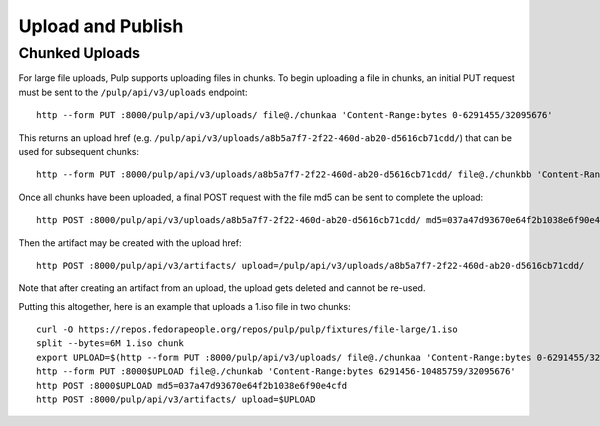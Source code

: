Upload and Publish
==================

Chunked Uploads
---------------

For large file uploads, Pulp supports uploading files in chunks. To begin uploading a file in
chunks, an initial PUT request must be sent to the ``/pulp/api/v3/uploads`` endpoint::

    http --form PUT :8000/pulp/api/v3/uploads/ file@./chunkaa 'Content-Range:bytes 0-6291455/32095676'

This returns an upload href (e.g. ``/pulp/api/v3/uploads/a8b5a7f7-2f22-460d-ab20-d5616cb71cdd/``) that can
be used for subsequent chunks::

    http --form PUT :8000/pulp/api/v3/uploads/a8b5a7f7-2f22-460d-ab20-d5616cb71cdd/ file@./chunkbb 'Content-Range:bytes 6291456-10485759/32095676'

Once all chunks have been uploaded, a final POST request with the file md5 can be sent to complete the
upload::

    http POST :8000/pulp/api/v3/uploads/a8b5a7f7-2f22-460d-ab20-d5616cb71cdd/ md5=037a47d93670e64f2b1038e6f90e4cfd

Then the artifact may be created with the upload href::

    http POST :8000/pulp/api/v3/artifacts/ upload=/pulp/api/v3/uploads/a8b5a7f7-2f22-460d-ab20-d5616cb71cdd/

Note that after creating an artifact from an upload, the upload gets deleted and cannot be re-used.

Putting this altogether, here is an example that uploads a 1.iso file in two chunks::

   curl -O https://repos.fedorapeople.org/repos/pulp/pulp/fixtures/file-large/1.iso
   split --bytes=6M 1.iso chunk
   export UPLOAD=$(http --form PUT :8000/pulp/api/v3/uploads/ file@./chunkaa 'Content-Range:bytes 0-6291455/32095676'  | jq -r '._href')
   http --form PUT :8000$UPLOAD file@./chunkab 'Content-Range:bytes 6291456-10485759/32095676'
   http POST :8000$UPLOAD md5=037a47d93670e64f2b1038e6f90e4cfd
   http POST :8000/pulp/api/v3/artifacts/ upload=$UPLOAD
